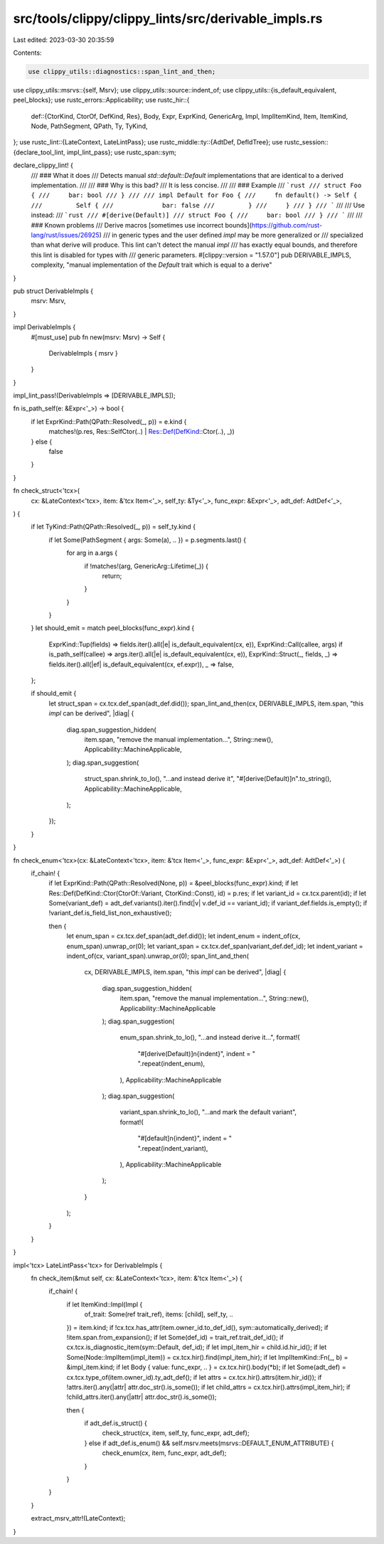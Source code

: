 src/tools/clippy/clippy_lints/src/derivable_impls.rs
====================================================

Last edited: 2023-03-30 20:35:59

Contents:

.. code-block:: rs

    use clippy_utils::diagnostics::span_lint_and_then;
use clippy_utils::msrvs::{self, Msrv};
use clippy_utils::source::indent_of;
use clippy_utils::{is_default_equivalent, peel_blocks};
use rustc_errors::Applicability;
use rustc_hir::{
    def::{CtorKind, CtorOf, DefKind, Res},
    Body, Expr, ExprKind, GenericArg, Impl, ImplItemKind, Item, ItemKind, Node, PathSegment, QPath, Ty, TyKind,
};
use rustc_lint::{LateContext, LateLintPass};
use rustc_middle::ty::{AdtDef, DefIdTree};
use rustc_session::{declare_tool_lint, impl_lint_pass};
use rustc_span::sym;

declare_clippy_lint! {
    /// ### What it does
    /// Detects manual `std::default::Default` implementations that are identical to a derived implementation.
    ///
    /// ### Why is this bad?
    /// It is less concise.
    ///
    /// ### Example
    /// ```rust
    /// struct Foo {
    ///     bar: bool
    /// }
    ///
    /// impl Default for Foo {
    ///     fn default() -> Self {
    ///         Self {
    ///             bar: false
    ///         }
    ///     }
    /// }
    /// ```
    ///
    /// Use instead:
    /// ```rust
    /// #[derive(Default)]
    /// struct Foo {
    ///     bar: bool
    /// }
    /// ```
    ///
    /// ### Known problems
    /// Derive macros [sometimes use incorrect bounds](https://github.com/rust-lang/rust/issues/26925)
    /// in generic types and the user defined `impl` may be more generalized or
    /// specialized than what derive will produce. This lint can't detect the manual `impl`
    /// has exactly equal bounds, and therefore this lint is disabled for types with
    /// generic parameters.
    #[clippy::version = "1.57.0"]
    pub DERIVABLE_IMPLS,
    complexity,
    "manual implementation of the `Default` trait which is equal to a derive"
}

pub struct DerivableImpls {
    msrv: Msrv,
}

impl DerivableImpls {
    #[must_use]
    pub fn new(msrv: Msrv) -> Self {
        DerivableImpls { msrv }
    }
}

impl_lint_pass!(DerivableImpls => [DERIVABLE_IMPLS]);

fn is_path_self(e: &Expr<'_>) -> bool {
    if let ExprKind::Path(QPath::Resolved(_, p)) = e.kind {
        matches!(p.res, Res::SelfCtor(..) | Res::Def(DefKind::Ctor(..), _))
    } else {
        false
    }
}

fn check_struct<'tcx>(
    cx: &LateContext<'tcx>,
    item: &'tcx Item<'_>,
    self_ty: &Ty<'_>,
    func_expr: &Expr<'_>,
    adt_def: AdtDef<'_>,
) {
    if let TyKind::Path(QPath::Resolved(_, p)) = self_ty.kind {
        if let Some(PathSegment { args: Some(a), .. }) = p.segments.last() {
            for arg in a.args {
                if !matches!(arg, GenericArg::Lifetime(_)) {
                    return;
                }
            }
        }
    }
    let should_emit = match peel_blocks(func_expr).kind {
        ExprKind::Tup(fields) => fields.iter().all(|e| is_default_equivalent(cx, e)),
        ExprKind::Call(callee, args) if is_path_self(callee) => args.iter().all(|e| is_default_equivalent(cx, e)),
        ExprKind::Struct(_, fields, _) => fields.iter().all(|ef| is_default_equivalent(cx, ef.expr)),
        _ => false,
    };

    if should_emit {
        let struct_span = cx.tcx.def_span(adt_def.did());
        span_lint_and_then(cx, DERIVABLE_IMPLS, item.span, "this `impl` can be derived", |diag| {
            diag.span_suggestion_hidden(
                item.span,
                "remove the manual implementation...",
                String::new(),
                Applicability::MachineApplicable,
            );
            diag.span_suggestion(
                struct_span.shrink_to_lo(),
                "...and instead derive it",
                "#[derive(Default)]\n".to_string(),
                Applicability::MachineApplicable,
            );
        });
    }
}

fn check_enum<'tcx>(cx: &LateContext<'tcx>, item: &'tcx Item<'_>, func_expr: &Expr<'_>, adt_def: AdtDef<'_>) {
    if_chain! {
        if let ExprKind::Path(QPath::Resolved(None, p)) = &peel_blocks(func_expr).kind;
        if let Res::Def(DefKind::Ctor(CtorOf::Variant, CtorKind::Const), id) = p.res;
        if let variant_id = cx.tcx.parent(id);
        if let Some(variant_def) = adt_def.variants().iter().find(|v| v.def_id == variant_id);
        if variant_def.fields.is_empty();
        if !variant_def.is_field_list_non_exhaustive();

        then {
            let enum_span = cx.tcx.def_span(adt_def.did());
            let indent_enum = indent_of(cx, enum_span).unwrap_or(0);
            let variant_span = cx.tcx.def_span(variant_def.def_id);
            let indent_variant = indent_of(cx, variant_span).unwrap_or(0);
            span_lint_and_then(
                cx,
                DERIVABLE_IMPLS,
                item.span,
                "this `impl` can be derived",
                |diag| {
                    diag.span_suggestion_hidden(
                        item.span,
                        "remove the manual implementation...",
                        String::new(),
                        Applicability::MachineApplicable
                    );
                    diag.span_suggestion(
                        enum_span.shrink_to_lo(),
                        "...and instead derive it...",
                        format!(
                            "#[derive(Default)]\n{indent}",
                            indent = " ".repeat(indent_enum),
                        ),
                        Applicability::MachineApplicable
                    );
                    diag.span_suggestion(
                        variant_span.shrink_to_lo(),
                        "...and mark the default variant",
                        format!(
                            "#[default]\n{indent}",
                            indent = " ".repeat(indent_variant),
                        ),
                        Applicability::MachineApplicable
                    );
                }
            );
        }
    }
}

impl<'tcx> LateLintPass<'tcx> for DerivableImpls {
    fn check_item(&mut self, cx: &LateContext<'tcx>, item: &'tcx Item<'_>) {
        if_chain! {
            if let ItemKind::Impl(Impl {
                of_trait: Some(ref trait_ref),
                items: [child],
                self_ty,
                ..
            }) = item.kind;
            if !cx.tcx.has_attr(item.owner_id.to_def_id(), sym::automatically_derived);
            if !item.span.from_expansion();
            if let Some(def_id) = trait_ref.trait_def_id();
            if cx.tcx.is_diagnostic_item(sym::Default, def_id);
            if let impl_item_hir = child.id.hir_id();
            if let Some(Node::ImplItem(impl_item)) = cx.tcx.hir().find(impl_item_hir);
            if let ImplItemKind::Fn(_, b) = &impl_item.kind;
            if let Body { value: func_expr, .. } = cx.tcx.hir().body(*b);
            if let Some(adt_def) = cx.tcx.type_of(item.owner_id).ty_adt_def();
            if let attrs = cx.tcx.hir().attrs(item.hir_id());
            if !attrs.iter().any(|attr| attr.doc_str().is_some());
            if let child_attrs = cx.tcx.hir().attrs(impl_item_hir);
            if !child_attrs.iter().any(|attr| attr.doc_str().is_some());

            then {
                if adt_def.is_struct() {
                    check_struct(cx, item, self_ty, func_expr, adt_def);
                } else if adt_def.is_enum() && self.msrv.meets(msrvs::DEFAULT_ENUM_ATTRIBUTE) {
                    check_enum(cx, item, func_expr, adt_def);
                }
            }
        }
    }

    extract_msrv_attr!(LateContext);
}


